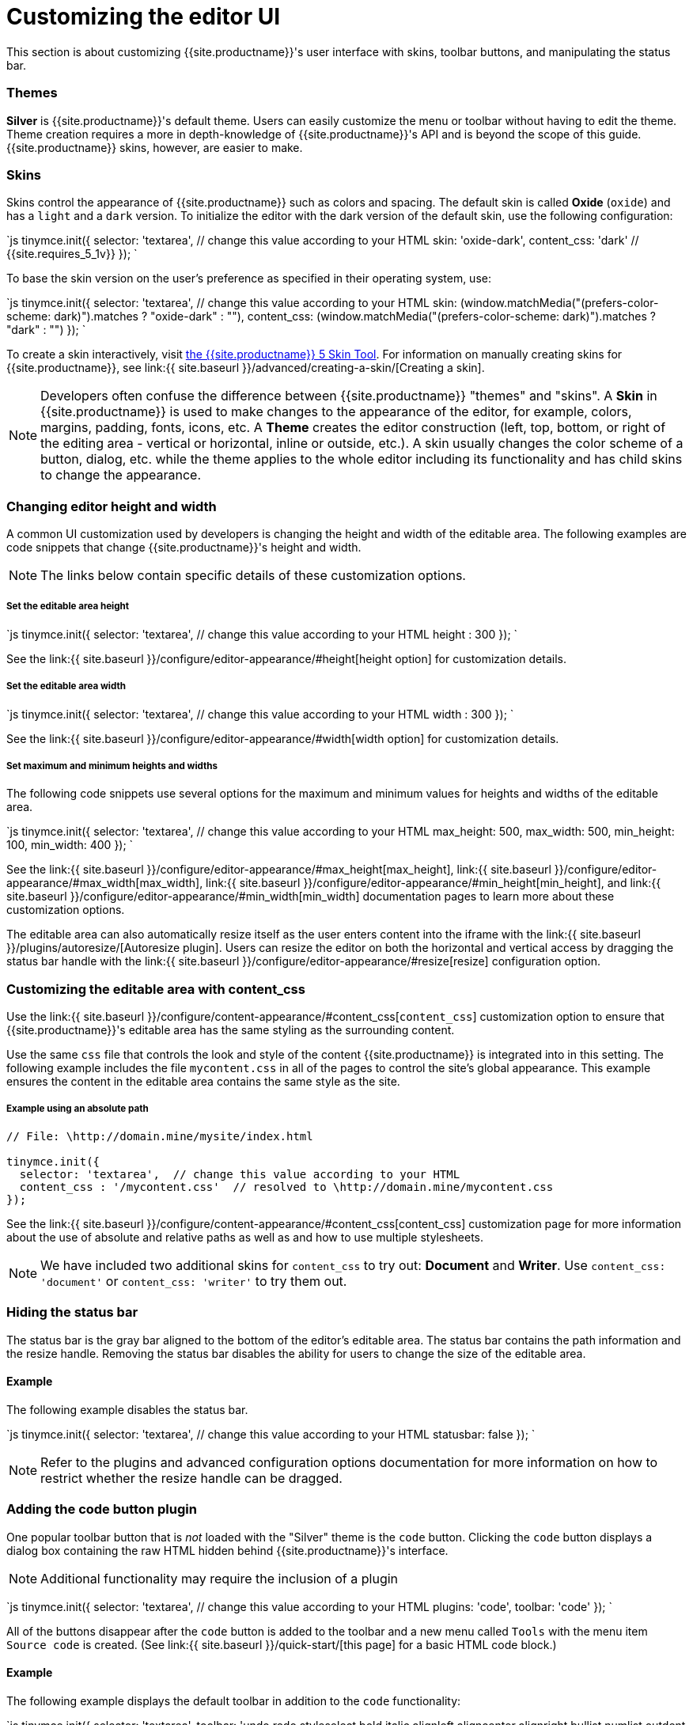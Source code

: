 = Customizing the editor UI
:description: Learn how to change the appearance of TinyMCE.
:keywords: themes skins statusbar
:title_nav: Customizing the UI

This section is about customizing {{site.productname}}'s user interface with skins, toolbar buttons, and manipulating the status bar.

[#themes]
=== Themes

*Silver* is {{site.productname}}'s default theme. Users can easily customize the menu or toolbar without having to edit the theme. Theme creation requires a more in depth-knowledge of {{site.productname}}'s API and is beyond the scope of this guide. {{site.productname}} skins, however, are easier to make.

[#skins]
=== Skins

Skins control the appearance of {{site.productname}} such as colors and spacing. The default skin is called *Oxide* (`oxide`) and has a `light` and a `dark` version. To initialize the editor with the dark version of the default skin, use the following configuration:

`js
tinymce.init({
  selector: 'textarea',  // change this value according to your HTML
  skin: 'oxide-dark',
  content_css: 'dark'  // {{site.requires_5_1v}}
});
`

To base the skin version on the user's preference as specified in their operating system, use:

`js
tinymce.init({
  selector: 'textarea',  // change this value according to your HTML
  skin: (window.matchMedia("(prefers-color-scheme: dark)").matches ? "oxide-dark" : ""),
  content_css: (window.matchMedia("(prefers-color-scheme: dark)").matches ? "dark" : "")
});
`

To create a skin interactively, visit http://skin.tiny.cloud/t5/[the {{site.productname}} 5 Skin Tool]. For information on manually creating skins for {{site.productname}}, see link:{{ site.baseurl }}/advanced/creating-a-skin/[Creating a skin].

NOTE: Developers often confuse the difference between {{site.productname}} "themes" and "skins". A *Skin* in {{site.productname}} is used to make changes to the appearance of the editor, for example, colors, margins, padding, fonts, icons, etc. A *Theme* creates the editor construction (left, top, bottom, or right of the editing area - vertical or horizontal, inline or outside, etc.). A skin usually changes the color scheme of a button, dialog, etc. while the theme applies to the whole editor including its functionality and has child skins to change the appearance.

[#changing-editor-height-and-width]
=== Changing editor height and width

A common UI customization used by developers is changing the height and width of the editable area. The following examples are code snippets that change {{site.productname}}'s height and width.

NOTE: The links below contain specific details of these customization options.

[discrete#set-the-editable-area-height]
===== Set the editable area height

`js
tinymce.init({
  selector: 'textarea',  // change this value according to your HTML
  height : 300
});
`

See the link:{{ site.baseurl }}/configure/editor-appearance/#height[height option] for customization details.

[discrete#set-the-editable-area-width]
===== Set the editable area width

`js
tinymce.init({
  selector: 'textarea',  // change this value according to your HTML
  width : 300
});
`

See the link:{{ site.baseurl }}/configure/editor-appearance/#width[width option] for customization details.

[discrete#set-maximum-and-minimum-heights-and-widths]
===== Set maximum and minimum heights and widths

The following code snippets use several options for the maximum and minimum values for heights and widths of the editable area.

`js
tinymce.init({
  selector: 'textarea',  // change this value according to your HTML
  max_height: 500,
  max_width: 500,
  min_height: 100,
  min_width: 400
});
`

See the link:{{ site.baseurl }}/configure/editor-appearance/#max_height[max_height], link:{{ site.baseurl }}/configure/editor-appearance/#max_width[max_width], link:{{ site.baseurl }}/configure/editor-appearance/#min_height[min_height], and link:{{ site.baseurl }}/configure/editor-appearance/#min_width[min_width] documentation pages to learn more about these customization options.

The editable area can also automatically resize itself as the user enters content into the iframe with the link:{{ site.baseurl }}/plugins/autoresize/[Autoresize plugin]. Users can resize the editor on both the horizontal and vertical access by dragging the status bar handle with the link:{{ site.baseurl }}/configure/editor-appearance/#resize[resize] configuration option.

[#customizing-the-editable-area-with-content_css]
=== Customizing the editable area with content_css

Use the link:{{ site.baseurl }}/configure/content-appearance/#content_css[`content_css`] customization option to ensure that {{site.productname}}'s editable area has the same styling as the surrounding content.

Use the same `css` file that controls the look and style of the content {{site.productname}} is integrated into in this setting. The following example includes the file `mycontent.css` in all of the pages to control the site's global appearance. This example ensures the content in the editable area contains the same style as the site.

[discrete#example-using-an-absolute-path]
===== Example using an absolute path

```js
// File: \http://domain.mine/mysite/index.html

tinymce.init({
  selector: 'textarea',  // change this value according to your HTML
  content_css : '/mycontent.css'  // resolved to \http://domain.mine/mycontent.css
});
```

See the link:{{ site.baseurl }}/configure/content-appearance/#content_css[content_css] customization page for more information about the use of absolute and relative paths as well as and how to use multiple stylesheets.

NOTE: We have included two additional skins for `content_css` to try out: *Document* and *Writer*. Use `content_css: 'document'` or `content_css: 'writer'` to try them out.

[#hiding-the-status-bar]
=== Hiding the status bar

The status bar is the gray bar aligned to the bottom of the editor's editable area. The status bar contains the path information and the resize handle. Removing the status bar disables the ability for users to change the size of the editable area.

[#example]
==== Example

The following example disables the status bar.

`js
tinymce.init({
  selector: 'textarea',  // change this value according to your HTML
  statusbar: false
});
`

NOTE: Refer to the plugins and advanced configuration options documentation for more information on how to restrict whether the resize handle can be dragged.

[#adding-the-code-button-plugin]
=== Adding the code button plugin

One popular toolbar button that is _not_ loaded with the "Silver" theme is the `code` button. Clicking the `code` button displays a dialog box containing the raw HTML hidden behind {{site.productname}}'s interface.

NOTE: Additional functionality may require the inclusion of a plugin

`js
tinymce.init({
  selector: 'textarea',  // change this value according to your HTML
  plugins: 'code',
  toolbar: 'code'
});
`

All of the buttons disappear after the `code` button is added to the toolbar and a new menu called `Tools` with the menu item `Source code` is created. (See link:{{ site.baseurl }}/quick-start/[this page] for a basic HTML code block.)

[#example-2]
==== Example

The following example displays the default toolbar in addition to the `code` functionality:

`js
tinymce.init({
  selector: 'textarea',
  toolbar: 'undo redo styleselect bold italic alignleft aligncenter alignright bullist numlist outdent indent code',
  plugins: 'code'
  });
`

The ability to customize the user interface is an integral part of ensuring an integrated and complete user experience.

{% assign_page next_page = "/general-configuration-guide/upload-images/index.html" %}
{% include next-step.html next=next_page %}
